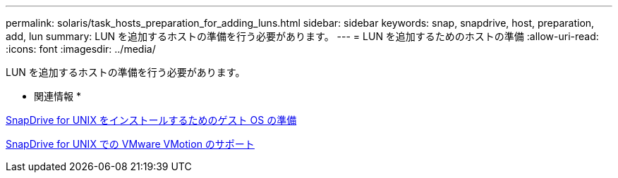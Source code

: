 ---
permalink: solaris/task_hosts_preparation_for_adding_luns.html 
sidebar: sidebar 
keywords: snap, snapdrive, host, preparation, add, lun 
summary: LUN を追加するホストの準備を行う必要があります。 
---
= LUN を追加するためのホストの準備
:allow-uri-read: 
:icons: font
:imagesdir: ../media/


[role="lead"]
LUN を追加するホストの準備を行う必要があります。

* 関連情報 *

xref:concept_guest_os_preparation_for_installing_sdu.adoc[SnapDrive for UNIX をインストールするためのゲスト OS の準備]

xref:concept_storage_provisioning_for_rdm_luns.adoc[SnapDrive for UNIX での VMware VMotion のサポート]
